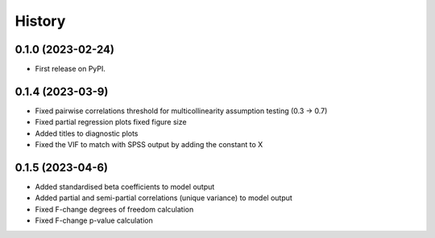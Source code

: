=======
History
=======

0.1.0 (2023-02-24)
------------------

* First release on PyPI.

0.1.4 (2023-03-9)
------------------

* Fixed pairwise correlations threshold for multicollinearity assumption testing (0.3 -> 0.7)
* Fixed partial regression plots fixed figure size
* Added titles to diagnostic plots
* Fixed the VIF to match with SPSS output by adding the constant to X

0.1.5 (2023-04-6)
------------------

* Added standardised beta coefficients to model output
* Added partial and semi-partial correlations (unique variance) to model output
* Fixed F-change degrees of freedom calculation
* Fixed F-change p-value calculation